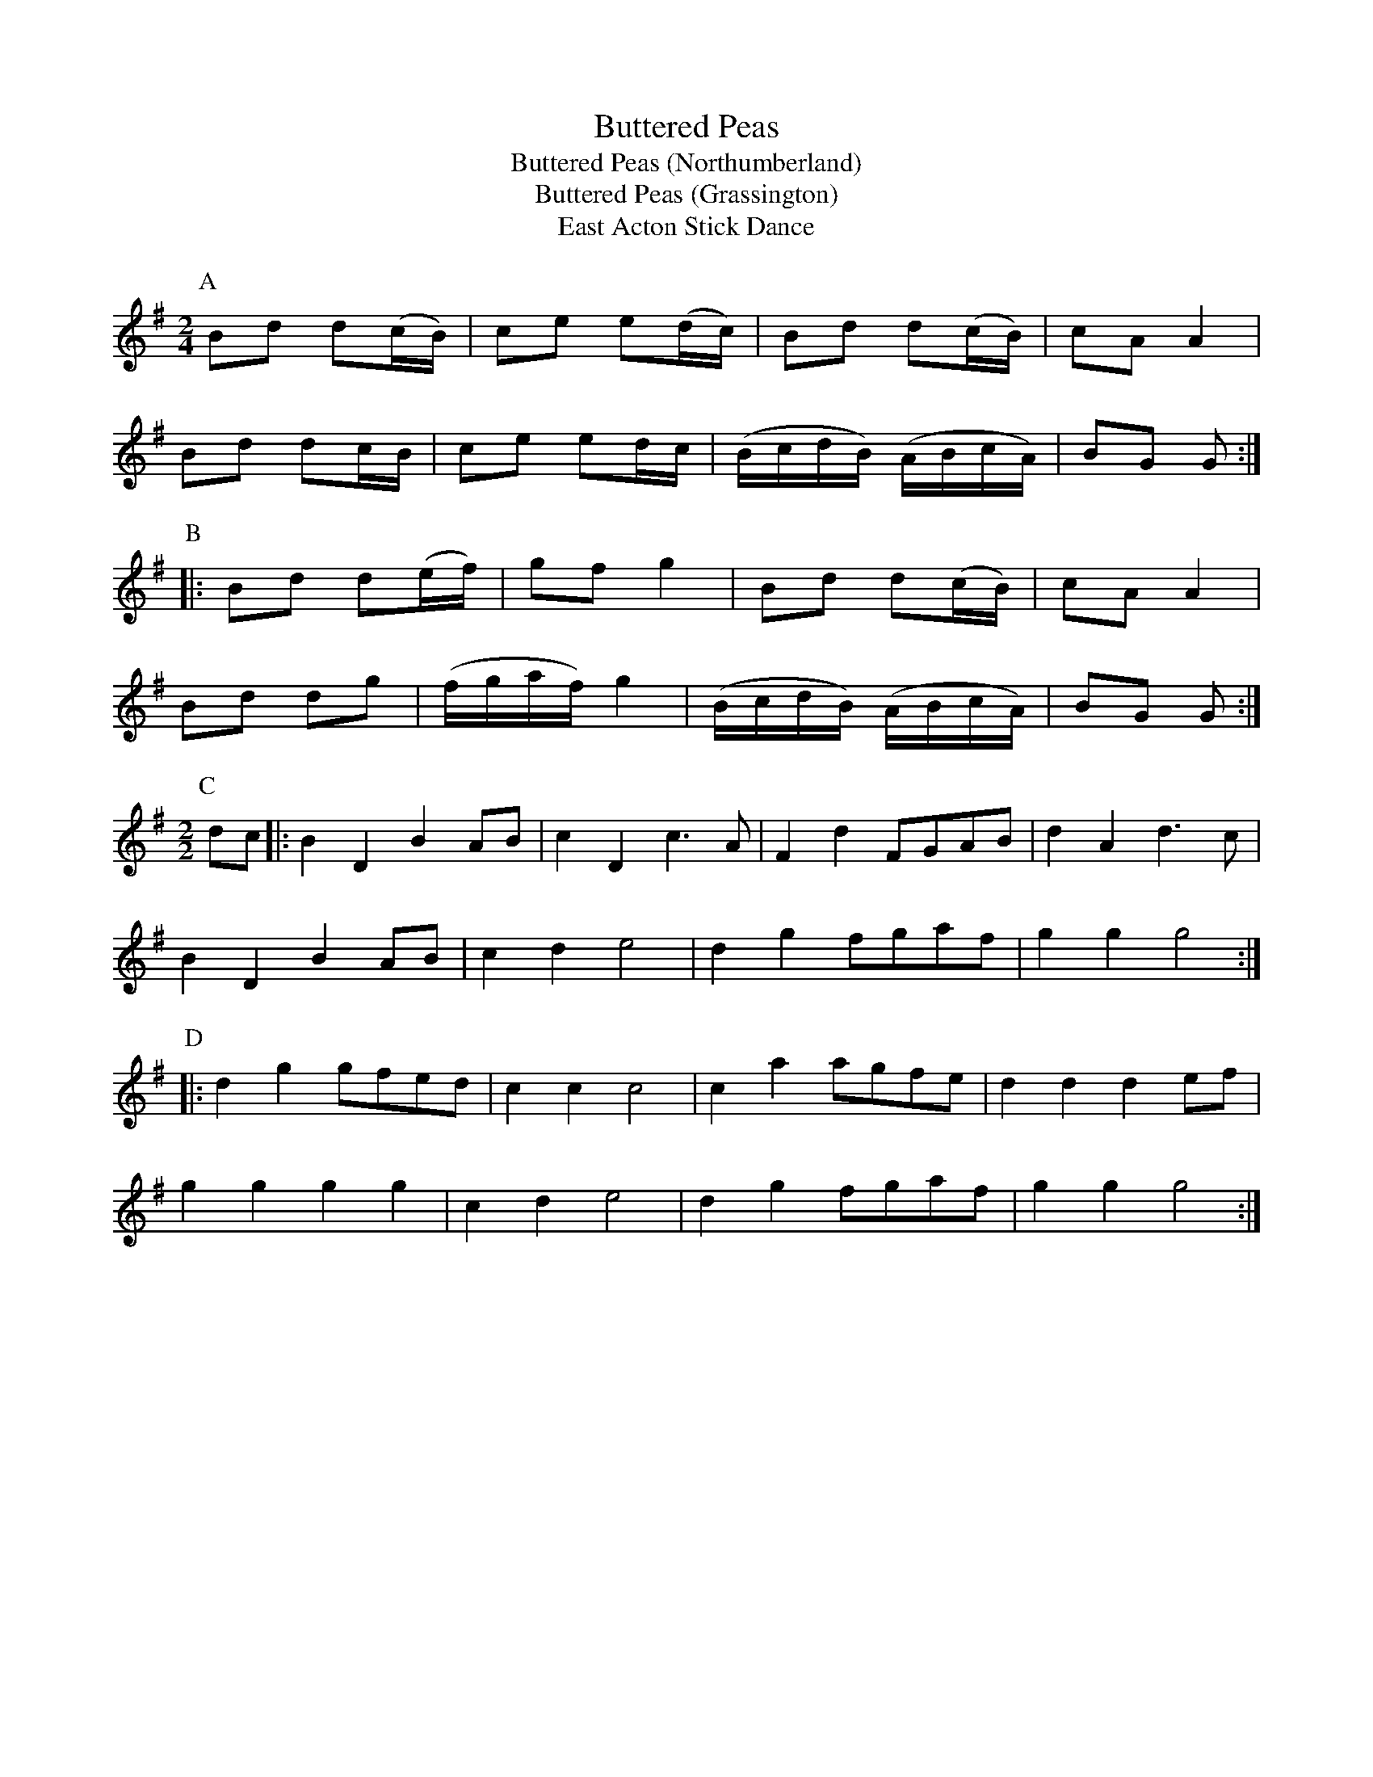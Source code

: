 X:17
T:Buttered Peas
T:Buttered Peas (Northumberland)
T:Buttered Peas (Grassington)
T:East Acton Stick Dance
M:2/4
L:1/8
K:G
P:A
Bd d(c/B/)| ce        e(d/c/)| Bd         d(c/B/)  |cA A2|!\
Bd dc/B/  | ce        ed/c/  |(B/c/d/B/) (A/B/c/A/)|BG G:|!
P:B
|:Bd d(e/f/)| gf        g2     | Bd         d(c/B/)  |cA A2|!
Bd dg     |(f/g/a/f/) g2     |(B/c/d/B/) (A/B/c/A/)|BG G:|!
M:2/2
P:C
dc|:B2D2 B2AB|c2D2 c3A|F2d2 FGAB|d2A2 d3c|!
B2D2 B2AB|c2d2 e4|d2g2 fgaf|g2g2 g4:|!
P:D
|:d2g2 gfed|c2c2 c4|c2a2 agfe|d2d2 d2ef|!
g2g2 g2g2|c2d2 e4|d2g2 fgaf|g2g2 g4:|
